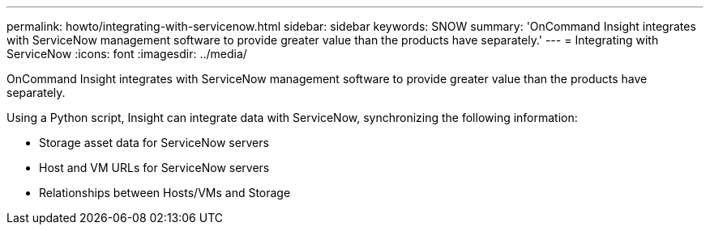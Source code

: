 ---
permalink: howto/integrating-with-servicenow.html
sidebar: sidebar
keywords: SNOW
summary: 'OnCommand Insight integrates with ServiceNow management software to provide greater value than the products have separately.'
---
= Integrating with ServiceNow
:icons: font
:imagesdir: ../media/

[.lead]
OnCommand Insight integrates with ServiceNow management software to provide greater value than the products have separately.

Using a Python script, Insight can integrate data with ServiceNow, synchronizing the following information:

* Storage asset data for ServiceNow servers
* Host and VM URLs for ServiceNow servers
* Relationships between Hosts/VMs and Storage
